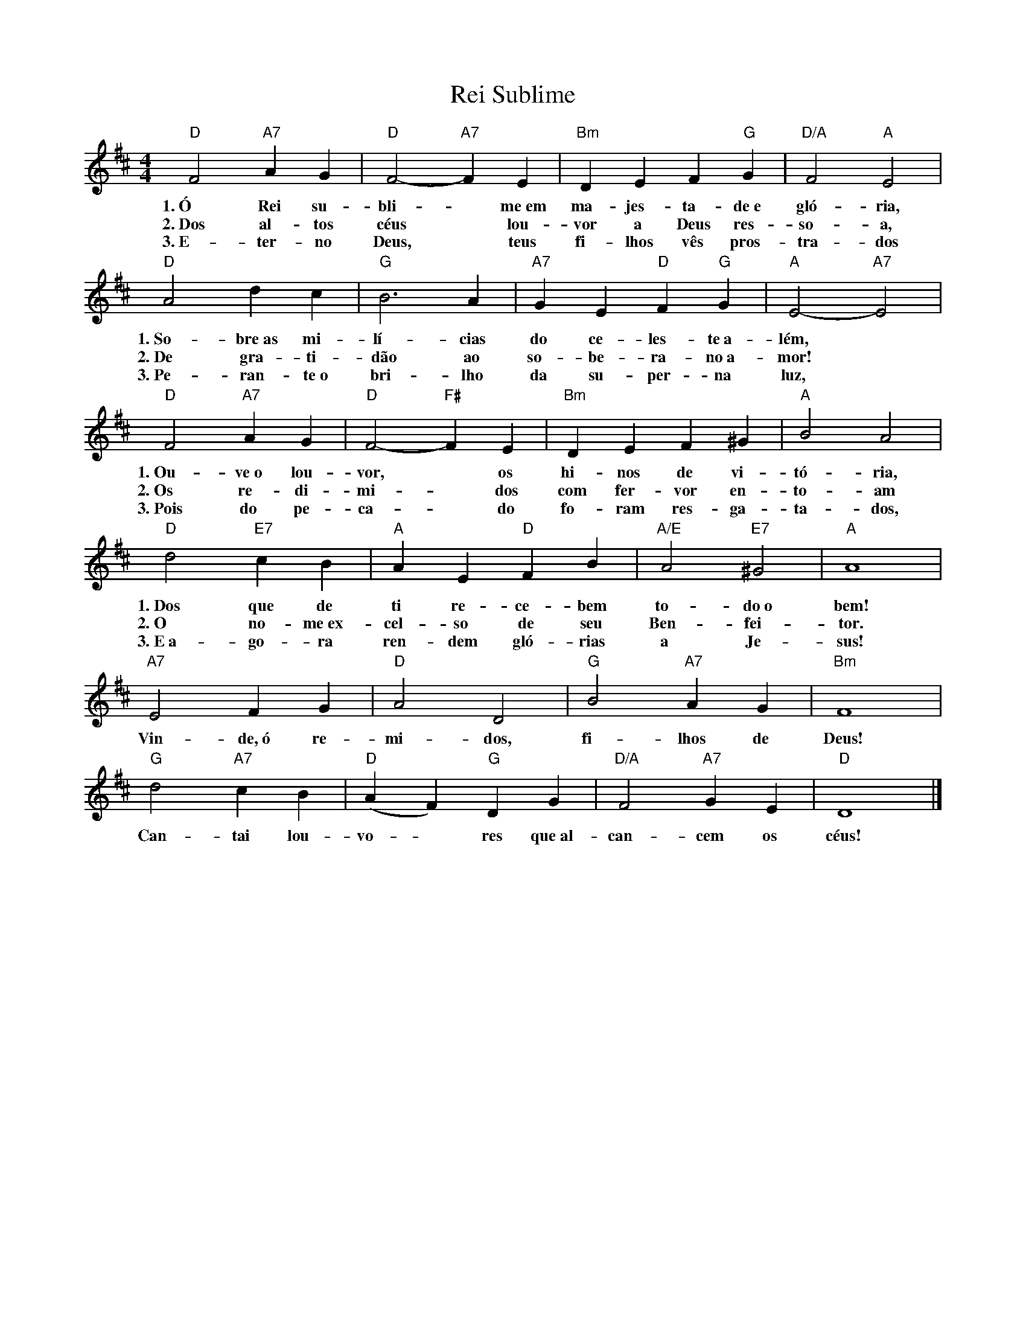 X:019
T:Rei Sublime
M:4/4
L:1/4
K:D
V:S
"D" F2 "A7" A G | "D" F2- "A7" F E | "Bm" D E F "G" G | "D/A" F2 "A" E2 |
w:1.~Ó Rei su-bli- ~ me~em ma-jes-ta-de~e gló-ria,
w:2.~Dos al-tos céus ~ lou-vor a Deus res-so-a,
w:3.~E-ter-no Deus, ~ teus fi-lhos vês pros-tra-dos
"D" A2 d c | "G" B3  A | "A7" G E "D" F "G" G | "A" E2- "A7" E2 |
w:1.~So-bre~as mi-lí-cias do ce-les-te~a-lém,
w:2.~De gra-ti-dão ao so-be-ra-no~a-mor!
w:3.~Pe-ran-te~o bri-lho da su-per-na luz,
"D" F2 "A7" A G | "D" F2- "F#" F  E | "Bm" D E F ^G | "A" B2 A2 |
w:1.~Ou-ve~o lou-vor, ~ os hi-nos de vi-tó-ria,
w:2.~Os re-di-mi- ~ dos com fer-vor en-to-am
w:3.~Pois do pe-ca- ~ do fo-ram res-ga-ta-dos,
"D" d2 "E7" c B | "A" A E "D" F B | "A/E" A2 "E7" ^G2 | "A" A4 |
w:1.~Dos que de ti re-ce-bem to-do~o bem!
w:2.~O no-me~ex-cel-so de seu Ben-fei-tor.
w:3.~E~a-go-ra ren-dem gló-rias a Je-sus!
"A7" E2 F G | "D" A2 D2 | "G" B2 "A7" A G | "Bm" F4 |
w:Vin-de,~ó re-mi-dos, fi-lhos de Deus!
"G" d2 "A7" c B | "D" (A F) "G" D G | "D/A" F2 "A7" G E | "D" D4 |]
w:Can-tai lou-vo- ~ res que~al-can-cem os céus!